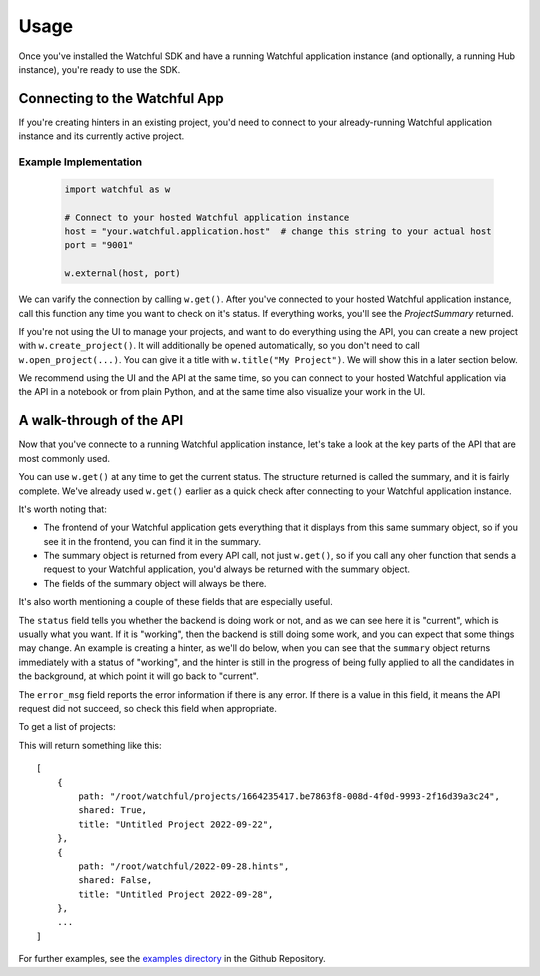 Usage
=====

Once you've installed the Watchful SDK and have a running Watchful application instance (and optionally, a running Hub instance), you're ready to use the SDK.

Connecting to the Watchful App
------------------------------

If you're creating hinters in an existing project, you'd need to connect to your already-running Watchful application instance and its currently active project.

.. automethod:: watchful.client.external

Example Implementation
......................

    .. code-block:: python

        import watchful as w

        # Connect to your hosted Watchful application instance
        host = "your.watchful.application.host"  # change this string to your actual host
        port = "9001"

        w.external(host, port)

We can varify the connection by calling ``w.get()``. After you've connected to your hosted Watchful application instance, call this function any time you want to check on it's status. If everything works, you'll see the `ProjectSummary` returned.

If you're not using the UI to manage your projects, and want to do everything using the API, you can create a new project with ``w.create_project()``. It will additionally be opened automatically, so you don't need to call ``w.open_project(...)``. You can give it a title with ``w.title("My Project")``. We will show this in a later section below.

We recommend using the UI and the API at the same time, so you can connect to your hosted Watchful application via the API in a notebook or from plain Python, and at the same time also visualize your work in the UI.

A walk-through of the API
-------------------------

Now that you've connecte to a running Watchful application instance, let's take a look at the key parts of the API that are most commonly used.

.. automethod:: watchful.client.get

You can use ``w.get()`` at any time to get the current status. The structure returned is called the summary, and it is fairly complete. We've already used ``w.get()`` earlier as a quick check after connecting to your Watchful application instance.

It's worth noting that:

* The frontend of your Watchful application gets everything that it displays from this same summary object, so if you see it in the frontend, you can find it in the summary.
* The summary object is returned from every API call, not just ``w.get()``, so if you call any oher function that sends a request to your Watchful application, you'd always be returned with the summary object.
* The fields of the summary object will always be there.

It's also worth mentioning a couple of these fields that are especially useful.

The ``status`` field tells you whether the backend is doing work or not, and as we can see here it is "current", which is usually what you want.
If it is "working", then the backend is still doing some work, and you can expect that some things may change.
An example is creating a hinter, as we'll do below, when you can see that the ``summary`` object returns immediately with a status of "working", and the hinter is still in the progress of being fully applied to all the candidates in the background, at which point it will go back to "current".

The ``error_msg`` field reports the error information if there is any error.
If there is a value in this field, it means the API request did not succeed, so check this field when appropriate.

To get a list of projects:

.. automethod:: watchful.client.list_projects

This will return something like this::

    [
        {
            path: "/root/watchful/projects/1664235417.be7863f8-008d-4f0d-9993-2f16d39a3c24",
            shared: True,
            title: "Untitled Project 2022-09-22",
        },
        {
            path: "/root/watchful/2022-09-28.hints",
            shared: False,
            title: "Untitled Project 2022-09-28",
        },
        ...
    ]

For further examples, see the `examples directory <https://github.com/Watchfulio/watchful-py/tree/main/examples>`_ in the Github Repository.
